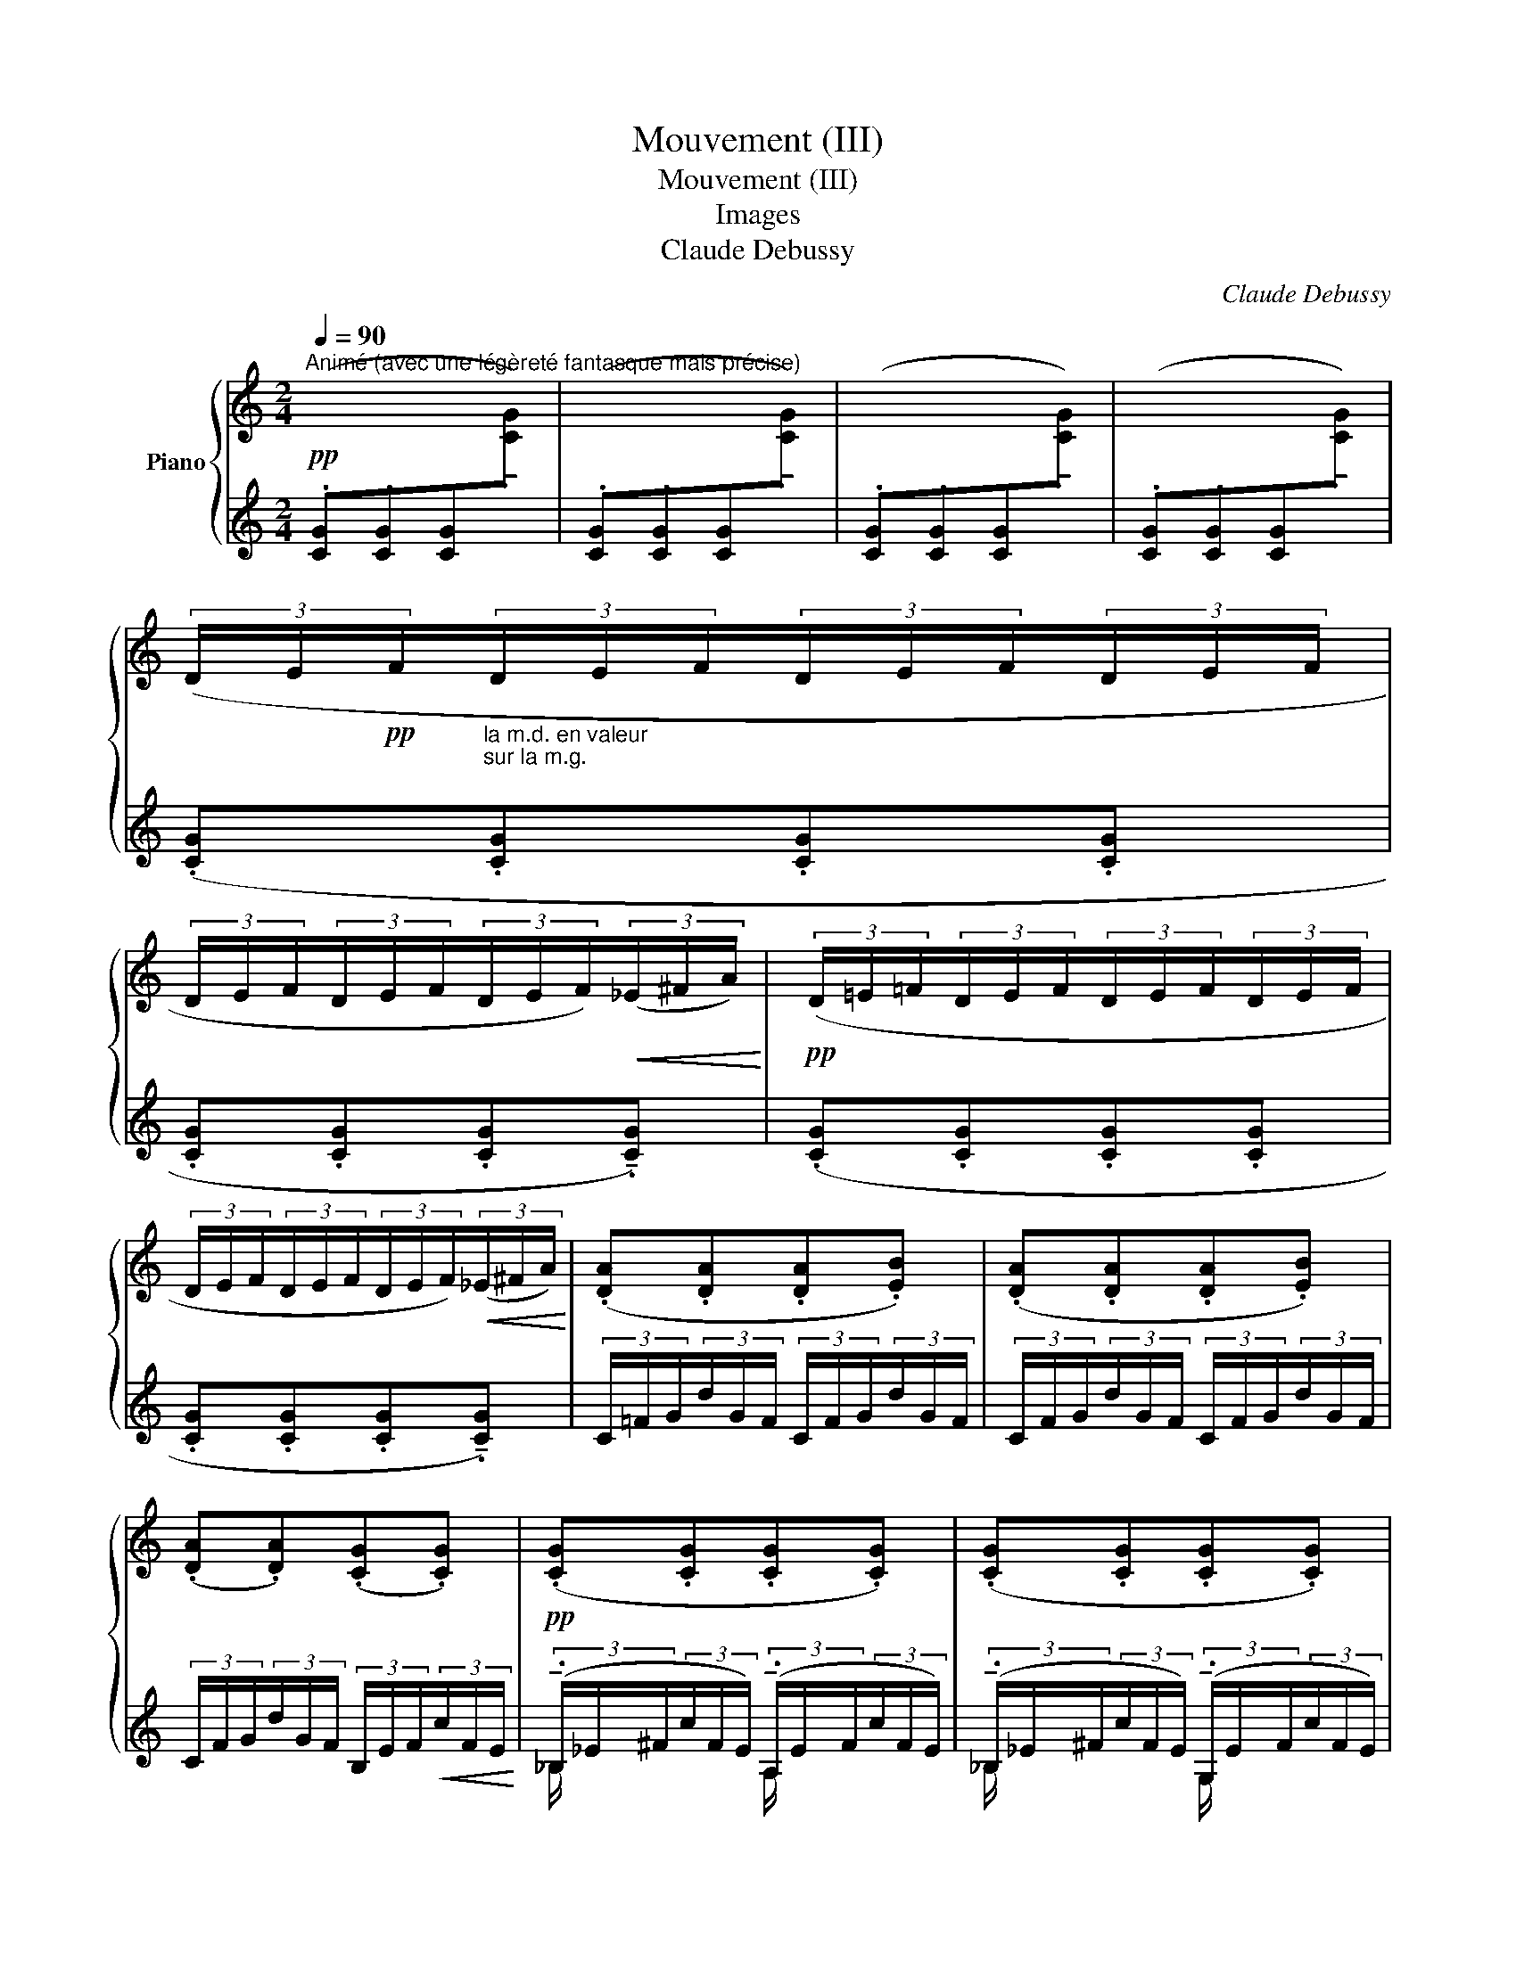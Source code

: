X:1
T:Mouvement (III)
T:Mouvement (III)
T:Images
T:Claude Debussy
C:Claude Debussy
%%score { ( 1 4 ) | ( 2 3 5 6 ) }
L:1/8
Q:1/4=90
M:2/4
K:C
V:1 treble nm="Piano"
V:4 treble 
V:2 treble 
V:3 treble 
V:5 treble 
V:6 treble 
V:1
"^Animé (avec une légèreté fantasque mais précise)" x4 | x4 | x4 | x4 | %4
 (3(D/E/!pp!F/"_la m.d. en valeur\nsur la m.g.\n"(3D/E/F/(3D/E/F/(3D/E/F/ | %5
 (3D/E/F/(3D/E/F/(3D/E/F/)!<(!(3(_E/^F/A/)!<)! |!pp! (3(D/=E/=F/(3D/E/F/(3D/E/F/(3D/E/F/ | %7
 (3D/E/F/(3D/E/F/(3D/E/F/)!<(!(3(_E/^F/A/)!<)! | (.[DA].[DA].[DA].[EB]) | (.[DA].[DA].[DA].[EB]) | %10
 (.[DA].[DA])(.[CG].[CG]) |!pp! (.[CG].[CG].[CG].[CG]) | (.[CG].[CG].[CG].[CG]) | %13
 (.[CG].[CG].[CG].[CG]) | (.[CG].[CG].[CG].[CG]) | (3(C/D/_E/(3C/D/E/(3C/D/E/(3C/D/E/ | %16
 (3C/D/_E/(3C/D/E/(3C/D/E/)!<(!(3(^C/=E/G/)!<)! |!pp! (3(=C/D/_E/(3C/D/E/(3C/D/E/(3C/D/E/ | %18
 (3C/D/_E/(3C/D/E/(3C/D/E/)!<(!(3(^C/=E/G/)!<)! | %19
!pp!"_poco a poco cresc." (.[=CG].[CG].[CG].[DA]) | (.[CG].[CG].[CG].[DA]) | %21
 (.[=CG].[CG].[CG].[DA]) | (.[CG].[CG].[CG].[DA]) |!<(! (.[CG].[DA]) (.[CG].[DA]) | %24
 (.[CG].[DA]) (.[CG].[DA])!<)! |!p! (.[CG].[cg]) (.[CG].[cg]) | (.[CG].[cg]) (.[CG].[cg]) | %27
 (!tenuto![CG].[cg]) (!tenuto![CG].[cg]) | (!tenuto![CG].[cg])!<(! (!tenuto![CG].[cg])!<)! | %29
 z!f! (!tenuto![gd'g'] (3!tenuto![gd'g']!tenuto![fc'f']!tenuto![ebe'] | %30
!>(! .[dad'].[cgc'].[cgc'].[Gdg])!>)! | (3(D/E/F/(3D/E/F/(3D/E/F/(3D/E/F/ | %32
!>(! (3D/E/F/(3D/E/F/(3D/E/F/(3D/E/F/)!>)! |!p! (!tenuto![CG].[cg]) (!tenuto![CG].[cg]) | %34
 (!tenuto![CG].[cg])!<(! (!tenuto![CG].[cg])!<)! | (!tenuto![CG].[cg]) (!tenuto![CG].[cg]) | %36
 (!tenuto![CG].[cg])!<(! (!tenuto![CG].[cg])!<)! | z!f! (.[gd'g'] (3.[gd'g'].[fc'f'].[ebe'] | %38
!>(! .[dad'].[cgc'].[cgc'].[Gdg])!>)! | (3D/E/F/(3D/E/F/(3D/E/F/(3D/E/F/ | %40
 (3D/E/F/(3D/E/F/(3D/E/F/(3D/E/F/ | (3D/E/F/(3D/E/F/(3D/E/F/(3D/E/F/ | %42
 (3D/E/F/(3D/E/F/(3D/E/F/(3D/E/F/ | (3D/E/F/(3D/E/F/(3D/E/F/(3D/E/F/ | %44
 (3D/E/F/(3D/E/F/(3D/E/F/(3D/E/F/ |"_dim." (3D/E/F/(3D/E/F/(3D/E/F/(3D/E/F/ | %46
 (3D/E/F/(3D/E/F/(3D/E/F/(3D/E/F/ |!p! (3D/E/F/(3D/E/F/(3D/E/F/(3D/E/F/ | %48
!<(! (3D/E/F/(3G/A/B/(3G/A/B/(3E/F/G/!<)! |!p! (3D/E/F/(3D/E/F/(3D/E/F/(3D/E/F/ | %50
"_molto cresc." (3D/E/F/(3D/E/F/ (3D/E/F/[I:staff +1] (3([AB]/c/d/ | %51
[I:staff -1] (3[cd]/e/f/[I:staff +1](3[fg]/a/b/[I:staff -1] (3[c'd']/e'/f'/!8va(!(3[f'g']/a'/b'/) | %52
!ff! (3(c''/g'/c'/(3c''/g'/c'/(3c''/g'/c'/(3c''/g'/c'/ | %53
 (3c''/g'/c'/(3c''/g'/c'/(3c''/g'/c'/(3c''/g'/c'/ | %54
 (3c''/g'/c'/(3c''/g'/c'/)!>(! (3(g'/d'/g/(3g'/d'/g/)!8va)! | %55
 (3(c'/g/c/(3c'/g/c/ (3g/d/G/(3g/d/G/)!>)! |!mf! (3(c'/g/c/(3c'/g/c/(3c'/g/c/(3c'/g/c/ | %57
!>(! (3c'/g/c/(3c'/g/c/(3g/d/G/(3g/d/G/!>)! |"_dim." (3c'/g/c/(3c'/g/c/) (3(g/d/G/(3g/d/G/) | %59
 (3(c/G/C/(3c/G/C/) (3(g/d/G/(3g/d/G/) |!p!!>(! (3(c'/g/c/(3c'/g/c/ (3g/d/G/(3g/d/G/) | %61
 (3(c/G/C/(3c/G/C/) (3(G/D/G,/(3G/D/G,/)!>)! | %62
!pp! (3(G/D/G,/(3G/D/G,/"^morendo" (3G/D/G,/(3G/D/G,/) | (3(G/D/G,/(3G/D/G,/ (3G/D/G,/(3G/D/G,/) | %64
 (3(G/D/G,/(3G/D/G,/ (3G/D/G,/(3G/D/G,/) | (3(G/D/G,/(3G/D/G,/ (3G/D/G,/(3G/D/G,/) || %66
[K:D]!ppp! (3(!tenuto!G/D/G,/)(3(!tenuto!A/E/A,/) (3(!tenuto!=c/G/=C/(3c/G/C/ | %67
(3=c/G/=C/)(3(c/G/C/ (3!tenuto!d/A/D/(3d/A/D/) | %68
!<(! (3(!tenuto!=f/=c/=F/)(3(!tenuto!g/d/G/)!<)!!>(! (3(!tenuto!e/B/E/(3e/B/E/!>)! | %69
 (3e/B/E/(3e/B/E/) (3(!tenuto!d/A/D/(3d/A/D/) | %70
 (3(=c/G/=C/)(3(!tenuto!d/A/D/) (3(!tenuto!B/^F/B,/(3B/F/B,/ | %71
(3B/F/B,/(3c/F/B,/) (3(!tenuto!A/E/A,/)(3(!tenuto!B/F/[B,^E]/) | %72
!pp!!>(! (3(!tenuto!G/D/G,/(3G/D/G,/ (3G/D/G,/(3G/D/G,/ | %73
 (3G/D/G,/(3G/D/G,/ (3G/D/G,/(3G/D/G,/)!>)! | %74
!ppp! (3(!tenuto!G/D/G,/)(3(!tenuto!A/E/A,/) (3(!tenuto!=c/G/=C/(3c/G/C/ | %75
 (3=c/G/=C/(3c/G/C/) (3(!tenuto!d/A/D/(3d/A/D/) | %76
!<(! (3(!tenuto!=f/=c/=F/)(3(!tenuto!g/d/G/)!<)!!>(! (3(!tenuto!b/^f/B/(3b/f/B/ | %77
 (3b/f/B/(3b/f/B/ (3b/f/B/(3b/f/B/)!>)! | (3(b/f/B/(3b/f/B/(3b/f/B/(3b/f/B/ | %79
 (3b/f/B/(3b/f/B/(3b/f/B/(3b/f/B/) |!<(! (3(b/f/B/(3b/f/B/ (3b/f/B/(3b/f/B/)!<)! | %81
!p!!>(! (3(=c'/g/=c/(3c'/g/c/(3c'/g/c/(3c'/g/c/)!>)! | %82
!p!!<(! (3(!tenuto!b/^f/B/(3b/f/B/)!<)!!>(!(3(!tenuto!=c'/g/=c/(3c'/g/c/)!>)! | %83
!>(! (3(!tenuto!=f/=c/=F/(3f/c/F/)(3(!tenuto!^f/=B/^F/(3f/B/F/)!>)! | %84
!p! (3(!tenuto!_B/=F/_B,/(3B/F/B,/) (3(!tenuto!=B/^F/=B,/(3B/F/B,/) | %85
[K:bass]!>(! (3(!tenuto!E/B,/E,/(3E/B,/E,/)!>)!!pp! (3(!tenuto!^E/^B,/F,/(3E/B,/F,/ | %86
!>(! (3^E/^B,/F,/(3E/B,/F,/)(3(E/B,/F,/(3E/B,/F,/) | %87
 (3(!tenuto!F/^B,/F,/(3F/B,/F,/(3F/B,/F,/(3F/B,/F,/)!>)! | %88
[K:treble]!p![Q:1/4=100]"^En augmentant""^(sans presser)" (3[=F=G]/[B,D]/[FG]/ (3z/ [CE]/[GA]/ (3z/[I:staff +1] ^F/[I:staff -1](f/ (3f/f'/f/ | %89
 (3z/ f/F/ (3z/ F/F,/) (3z/[I:staff +1] (F/[I:staff -1]f/ (3f/f'/f/) | %90
 [Bd=fg][_Bcea] (3z/[I:staff +1] (F/[I:staff -1]^f/ (3f/f'/f/ | %91
 (3z/ f/F/ (3z/ F/F,/) (3z/[I:staff +1] (F/[I:staff -1]f/ (3f/f'/f/) | %92
 [FA=cd][=F^GBe] (3z/[I:staff +1] (^F/[I:staff -1]f/ (3f/f'/f/ | %93
 (3z/ f/F/ (3z/ F/F,/) [^DFAB][=D^E^G=c] | %94
 (3z/[I:staff +1] (F,/[I:staff -1]F/ (3z/ f'/f/ (3z/ f/F/ (3z/ F/F,/) | %95
 (3z/[I:staff +1] (F,/[I:staff -1]F/ (3z/ f'/f/ (3z/ f/F/ (3z/ F/F,/) | %96
!f! [B,^D^G][CE^A] (3z/[I:staff +1] F/[I:staff -1](f/ (3f/f'/f/ | %97
 (3z/ f/F/ (3z/ F/F,/ (3z/[I:staff +1] F/[I:staff -1]f/) (3f/f'/f/ | %98
 [B^d^g][ce^a] (3z/[I:staff +1] F/[I:staff -1](f/ (3f/f'/f/ | %99
 (3z/ f/F/ (3z/ F/F,/) (3z/[I:staff +1] (F/[I:staff -1]f/ (3f/f'/f/) | %100
 [F^A^d][^GBe] (3z/[I:staff +1] (F/[I:staff -1]f/ (3f/f'/f/ | %101
 (3z/ f/F/ (3z/ F/F,/)!<(! [=DF^A]2!<)! | %102
!ff! (3z/[I:staff +1] (F,/!<(![I:staff -1]F/ (3z/ f'/f/ (3z/ f/F/ (3z/ F/F,/!<)! | %103
 (3z/ f/F/) c [=DF^A]2 | %104
!ff! (3z/[I:staff +1] (F,/!<(![I:staff -1]F/ (3z/ f'/f/ (3z/ f/F/ (3z/ F/F,/!<)! | %105
 (3z/ f/F/) c [DF^A]2 |!ff!!<(! [^B,E^G][EG^B]!<)! (3z/[I:staff +1] (F/[I:staff -1]f/ (3f/f'/f/ | %107
 (3z/ f/F/) (3z/[I:staff +1] (F/!<(![I:staff -1]f/ (3f/f'/f/ !tenuto![=df^a])!<)! | %108
!fff! (3z/[I:staff +1] (F/[I:staff -1]f/ (3f/f'/f/[I:staff +1] (3F/[I:staff -1]f/F/[I:staff +1] (3F/[I:staff -1]f'/f/) | %109
 (3z/[I:staff +1] (F/[I:staff -1]f/ (3f/f'/f/[I:staff +1] (3F/[I:staff -1]f/F/[I:staff +1] (3F/[I:staff -1]f'/f/) | %110
"^dim.     molto"[I:staff +1] (3F/[I:staff -1]f'/f/[I:staff +1] (3F/[I:staff -1]f'/f/[I:staff +1] (3F/[I:staff -1]f'/f/[I:staff +1] (3F/[I:staff -1]f'/f/ | %111
[I:staff +1] (3F/[I:staff -1]f'/f/[I:staff +1] (3F/[I:staff -1]f'/f/[I:staff +1] (3F/[I:staff -1]f'/f/[I:staff +1] (3F/[I:staff -1]f'/f/ | %112
[I:staff +1] (3F/[I:staff -1]f'/f/[I:staff +1] (3F/[I:staff -1]f'/f/[I:staff +1] (3F/[I:staff -1]f'/f/[I:staff +1] (3F/[I:staff -1]f'/f/ | %113
!p![I:staff +1] (3F/!>(![I:staff -1]f'/f/[I:staff +1] (3F/[I:staff -1]f'/f/[I:staff +1] (3F/[I:staff -1]f'/f/[I:staff +1] (3F/[I:staff -1]f'/f/!>)! || %114
[K:C]!pp![Q:1/4=90] (3(D/E/F/(3D/E/F/(3D/E/F/(3D/E/F/ | %115
 (3D/E/F/(3D/E/F/(3D/E/F/)!<(!(3(_E/^F/A/)!<)! |!pp! (3(D/=E/=F/(3D/E/F/(3D/E/F/(3D/E/F/ | %117
 (3D/E/F/(3D/E/F/(3D/E/F/)!<(!(3(_E/^F/A/)!<)! | (.[DA].[DA].[DA].[EB]) | (.[DA].[DA].[DA].[EB]) | %120
 (.[DA].[DA])(.[CG].[CG]) | (.[CG].[CG].[CG].[CG]) | (.[CG].[CG].[CG].[CG]) | %123
 (.[CG].[CG].[CG].[CG]) | (.[CG].[CG].[CG].[CG]) | (3(C/D/_E/(3C/D/E/(3C/D/E/(3C/D/E/ | %126
 (3C/D/_E/(3C/D/E/(3C/D/E/)!<(!(3(^C/=E/G/)!<)! |!pp! (3(=C/D/_E/(3C/D/E/(3C/D/E/(3C/D/E/ | %128
 (3C/D/_E/(3C/D/E/(3C/D/E/)!<(!(3(^C/=E/G/)!<)! | %129
!pp!"_poco a poco cresc." (.[=CG].[CG].[CG].[DA]) | (.[CG].[CG].[CG].[DA]) | %131
 (.[=CG].[CG].[CG].[DA]) | (.[CG].[CG].[CG].[DA]) |!<(! (.[CG].[DA]) (.[CG].[DA]) | %134
 (.[CG].[DA]) (.[CG].[DA])!<)! |!p! (.[CG].[cg]) (.[CG].[cg]) | (.[CG].[cg]) (.[CG].[cg]) | %137
 (!tenuto![CG].[cg]) (!tenuto![CG].[cg]) | (!tenuto![CG].[cg])!<(! (!tenuto![CG].[cg])!<)! | %139
 z!f! (!tenuto![gd'g'] (3!tenuto![gd'g']!tenuto![fc'f']!tenuto![ebe'] | %140
!>(! .[dad'].[cgc'].[cgc'].[Gdg])!>)! | (3(D/E/F/(3D/E/F/(3D/E/F/(3D/E/F/ | %142
!>(! (3D/E/F/(3D/E/F/(3D/E/F/(3D/E/F/)!>)! |!p! (!tenuto![CG].[cg]) (!tenuto![CG].[cg]) | %144
 (!tenuto![CG].[cg])!<(! (!tenuto![CG].[cg])!<)! | (!tenuto![CG].[cg]) (!tenuto![CG].[cg]) | %146
 (!tenuto![CG].[cg])!<(! (!tenuto![CG].[cg])!<)! | z!f! .[gd'g'] (3.[gd'g'].[fc'f'].[ebe'] | %148
!>(! .[dad'].[cgc'].[cgc'].[Gdg]!>)! | (3D/E/F/(3D/E/F/(3D/E/F/(3D/E/F/ | %150
 (3D/E/F/(3D/E/F/(3D/E/F/(3D/E/F/ | (3D/E/F/(3D/E/F/(3D/E/F/(3D/E/F/ | %152
 (3D/E/F/(3D/E/F/(3D/E/F/(3D/E/F/ | (3D/E/F/(3D/E/F/(3D/E/F/(3D/E/F/ | %154
 (3D/E/F/(3D/E/F/(3D/E/F/(3D/E/F/ |!p!"_dim." (3([CD]/E/^F/(3[CD]/E/F/(3[CD]/E/F/(3[CD]/E/F/ | %156
 (3[E^F]/^G/^A/(3[FG]/A/^B/(3[_A_B]/c/d/(3[Bc]/d/e/ | %157
(3[cd]/e/^f/(3[de]/f/^g/(3[ef]/g/^a/(3[fg]/a/^b/ | %158
(3[_a_b]/c'/d'/(3[bc']/d'/e'/(3[c'd']/e'/^f'/(3[d'e']/f'/^g'/) | %159
!8va(! (3([e'^f']/^g'/^a'/(3[e'f']/g'/a'/(3[e'f']/g'/a'/(3[e'f']/g'/a'/ | %160
(3[e'^f']/^g'/^a'/(3[e'f']/g'/a'/(3[e'f']/g'/a'/(3[e'f']/g'/a'/ | %161
(3[e'^f']/^g'/^a'/(3[e'f']/g'/a'/(3[e'f']/g'/a'/(3[e'f']/g'/a'/ | %162
(3[e'^f']/^g'/^a'/(3[e'f']/g'/a'/(3[e'f']/g'/a'/(3[e'f']/g'/a'/ | %163
 (3[e'^f']/^g'/^a'/(3[e'f']/g'/a'/(3[e'f']/g'/a'/(3[e'f']/g'/a'/ | %164
(3[e'^f']/^g'/^a'/(3[e'f']/g'/a'/(3[e'f']/g'/a'/(3[e'f']/g'/a'/ | %165
 (3[^f'^g']/^a'/^b'/(3[f'g']/g'/b'/(3[_a'_b']/c''/d''/(3[a'b']/c''/d''/ | %166
 (3[_b'c'']/d''/e''/(3[b'c'']/d''/e''/(3[b'c'']/d''/e''/(3[b'c'']/d''/e''/ | %167
 (3[_b'c'']/d''/e''/(3[b'c'']/d''/e''/(3[b'c'']/d''/e''/(3[b'c'']/d''/e''/ | %168
 (3[_b'c'']/d''/e''/(3[b'c'']/d''/e''/(3[b'c'']/d''/e''/(3[b'c'']/d''/e''/ | %169
!pp! (3[_b'c'']/d''/e''/(3[b'c'']/d''/e''/(3[b'c'']/d''/e''/(3[b'c'']/d''/e''/ | %170
 (3[_b'c'']/d''/e''/(3[b'c'']/d''/e''/(3[b'c'']/d''/e''/(3[b'c'']/d''/e''/ | %171
 (3[_b'c'']/d''/e''/(3[b'c'']/d''/e''/(3[b'c'']/d''/e''/(3[b'c'']/d''/e''/ | %172
 (3[_b'c'']/d''/e''/(3[b'c'']/d''/e''/(3[b'c'']/d''/e''/(3[b'c'']/d''/e''/ | %173
 (3[_b'c'']/d''/e''/(3[b'c'']/d''/e''/(3[b'c'']/d''/e''/(3[b'c'']/d''/e''/ | %174
 (3[_b'c'']/d''/e''/(3[b'c'']/d''/e''/(3[b'c'']/d''/e''/(3[b'c'']/d''/e''/ | %175
 (3[_b'c'']/d''/e''/(3[b'c'']/d''/e''/(3[b'c'']/d''/e''/(3[b'c'']/d''/e''/- | %176
 !fermata!e''2)!8va)! z2 |] %177
V:2
!pp! (.[CG].[CG].[CG][I:staff -1]!tenuto!.[CG]) | %1
[I:staff +1] (.[CG].[CG].[CG][I:staff -1]!tenuto!.[CG]) | %2
[I:staff +1] (.[CG].[CG].[CG][I:staff -1]!tenuto!.[CG]) | %3
[I:staff +1] (.[CG].[CG].[CG][I:staff -1]!tenuto!.[CG]) |[I:staff +1] (.[CG].[CG].[CG].[CG] | %5
 .[CG].[CG].[CG]!tenuto!.[CG]) | (.[CG].[CG].[CG].[CG] | .[CG].[CG].[CG]!tenuto!.[CG]) | %8
 (3C/=F/G/(3d/G/F/ (3C/F/G/(3d/G/F/ | (3C/F/G/(3d/G/F/ (3C/F/G/(3d/G/F/ | %10
 (3C/F/G/(3d/G/F/ (3B,/E/F/!<(!(3c/F/E/!<)! | %11
 (3(!tenuto!._B,/_E/^F/(3c/F/E/) (3(!tenuto!.A,/E/F/(3c/F/E/) | %12
 (3(!tenuto!._B,/_E/^F/(3c/F/E/) (3(!tenuto!.G,/E/F/(3c/F/E/) | %13
 (3(!tenuto!._B,/_E/^F/(3c/F/E/) (3(!tenuto!.A,/E/F/(3c/F/E/) | %14
 (3(!tenuto!._B,/_E/^F/(3c/F/E/) (3(!tenuto!.G,/E/F/(3c/F/E/) | (.[_B,F].[B,F].[B,F].[B,F] | %16
 .[_B,F].[B,F].[B,F]!tenuto!.[B,F]) | (.[_B,F].[B,F].[B,F].[B,F] | %18
 .[_B,F].[B,F].[B,F]!tenuto!.[B,F]) | (3(_B,/_E/F/(3c/F/E/) (3(A,/D/F/(3c/F/E/) | %20
 (3(_B,/_E/F/(3c/F/E/) (3(G,/E/F/(3c/F/E/) | (3(_B,/_E/F/(3c/F/E/) (3(A,/E/F/(3c/F/E/) | %22
 (3(_B,/_E/F/(3c/F/E/) (3(G,/E/F/(3c/F/E/) | (3(_B,/_E/F/(3c/F/E/) (3(A,/E/F/(3c/F/E/) | %24
 (3(_B,/_E/F/(3c/F/E/) (3(G,/E/F/(3c/F/E/) |[K:bass] z[K:treble] (3(D/E/F/(3D/E/F/(3D/E/F/ | %26
 (3D/E/F/(3D/E/F/!<(!(3D/E/F/)(3(_E/^F/A/)!<)! | (3(D/=E/F/(3D/E/F/(3D/E/F/(3D/E/F/ | %28
 (3D/E/F/(3D/E/F/(3D/E/F/(3_E/^F/A/) | (3D/E/F/(3D/E/F/(3D/E/F/(3D/E/F/ | %30
 (3D/E/F/(3D/E/F/(3D/E/F/(3D/E/F/ | %31
 z[K:bass]!f!!f! (!tenuto![G,,D,G,] (3!tenuto![G,,D,G,]!tenuto![F,,C,F,]!tenuto![E,,B,,E,] | %32
 .[D,,A,,D,].[C,,G,,C,].[C,,G,,C,].G,,,) | %33
"_laisser vibrer"!ped! z[K:treble] (3(D/E/F/(3D/E/F/(3D/E/F/!ped-up! | %34
 (3D/E/F/(3D/E/F/(3D/E/F/)(3(_E/^F/A/) | (3(D/E/F/(3D/E/F/(3D/E/F/(3D/E/F/) | %36
 (3(D/E/F/(3D/E/F/(3D/E/F/)(3(_E/^F/A/) | (3(D/E/F/(3D/E/F/(3D/E/F/(3D/E/F/ | %38
 (3D/E/F/(3D/E/F/(3D/E/F/(3D/E/F/) | %39
[K:bass] z!f! (.[G,,D,G,] (3!tenuto![G,,D,G,]!tenuto![F,,C,F,]!tenuto![E,,B,,E,] | %40
 .[D,,A,,D,].[C,,G,,C,].[C,,G,,C,].[G,,,G,,]) |!<(! ([_B,,,_B,,]2!<)! [B,,_B,]2- | %42
 [_B,,_B,]!>(! [G,,G,]2!>)! [G,,,G,,]) |!<(! ([_B,,,_B,,]2!<)! [_B,,_B,]2- | %44
 [B,,B,]!>(! [G,,G,]2!>)! [G,,,G,,]) | ([F,,,F,,][G,,,G,,] [G,,,G,,]2-) | %46
 [G,,,G,,] ([F,,,F,,]2 [G,,,G,,]) | D,[G,B,] [F,A,]2- | [F,A,][CE][B,D][G,B,] | D,[G,B,] [F,A,]2- | %50
 [F,A,]2 x2[K:treble] |[K:bass] [G,,,G,,]4[K:treble] | %52
[K:bass] z !tenuto![G,DG] (3.[G,DG].[F,CF].[E,B,E] | (.[D,A,D].[C,G,C]) !tenuto![C,G,C]2- | %54
 [C,G,C]2 z2 | z4 | z !tenuto![G,DG] (3.[G,DG].[F,CF].[E,B,E] | %57
 (.[D,A,D].[C,G,C]) !tenuto![C,G,C]2- | [C,G,C]2 z2 | [G,,,G,,]2 [F,,,F,,]2 | %60
 ([E,,,E,,]2 [F,,,F,,]2) | ([E,,,E,,]2 [F,,,F,,]2) | z!f! (3(E,/_B,/^C/)!>(! B,2-!>)! | B,4- | %64
 B,4- | B,4 || %66
[K:D]"_Toutes les notes marquées du signe _ sonores, sans dureté,\nle reste très léger mais sans sécheresse.\n" (3(E,/_B,/^C/)(3(F,/=C/^D/) (3(A,/_E/^F/(3A,/E/F/ | %67
(3A,/_E/^F/(3A,/E/F/)[K:treble] (3(B,/=F/^G/(3B,/F/G/) | (3(D/_A/B/(3E/_B/^c/) (3(C/G/^A/(3C/G/A/ | %69
 (3C/G/^A/(3C/G/A/) (3(B,/=F/^G/(3B,/F/G/) | (3(A,/_E/^F/)(3(B,/=F/^A/) (3(^G,/D/^E/(3G,/D/E/ | %71
(3^G,/D/^E/(3G,/D/E/) (3(F,/=C/^D/) (3(G,/=D/) z/ |[K:bass] z!f! (3(E,/_B,/^C/)!>(! B,2-!>)! | %73
!pp! B,4 | (3(E,/_B,/C/)(3(F,/=C/^D/) (3(A,/_E/F/(3A,/E/F/ | %75
 (3A,/_E/F/(3A,/E/F/)[K:treble] (3(B,/=F/^G/(3B,/F/G/) | %76
 (3(D/_A/B/)(3(E/_B/^c/) (3(^G/c/e/(3G/c/e/ |(3^G/c/e/(3G/c/e/(3G/c/e/(3G/c/e/) | %78
"_un peu en dehors" (3((^G/c/e/) z z (3(G/c/e/ |(3^G/c/e/) z z (3.F/)c/e/ | %80
 (3(^G/c/e/(3G/c/e/(3G/c/e/(3G/c/e/) | (3(A/_B/=f/(3_A/B/f/(3A/B/f/(3A/B/f/) | %82
 (3(^G/_B/e/) z (3(_E/=G/_d/(3E/G/d/) | (3(=D/G/_B/) z (3(A,/^C/G/(3A,/C/G/) | %84
[K:bass] (3(G,/=C/_E/) z (3(D,/^F,/C/(3D,/F,/C/) | (3(^C,/F,/A,/) z (3(^G,,/^D,/^A,/(3G,,/D,/A,/ | %86
 (3^G,,/^D,/^A,/(3G,,/D,/A,/(3G,,/D,/A,/(3G,,/D,/A,/) | %87
 (3(^G,,/^D,/^A,/(3G,,/D,/A,/(3G,,/D,/A,/(3G,,/D,/A,/) | %88
"^le thème en\nvaleur et soutenu\n" z [C,E,G,A,] z (.F,,, | [E,G,B,C]2) [G,B,CE]2 | %90
 [B,D=FG][_B,CEA] [A,=CD^F]2- | [A,CD^F]2 [G,_B,=CE]2 | ([F,A,=CD][=F,^G,B,E] [E,=G,A,^C]2-) | %93
 [E,G,A,C]2 ([^D,F,A,B,][=D,^E,^G,C] | [C,E,=G,A,]4) | [D,F,B,]4 | %96
 ([B,,^D,^G,][C,E,^A,] [E,G,C]2-) | [E,^G,C]2 [G,B,E]2 | ([B,^D^G][CE^A] [^A,CF]2-) | %99
 [A,CF]2 [^G,B,E]2 | ([F,^A,^D][^G,B,E] [E,G,C]2-) | [E,G,C]2 ([F,^A,]2 | [^B,,E,^G,]4-) | %103
 [^B,,E,^G,]([E,G,C]=D,=B,,) | [^B,,E,^G,]4- | [^B,,E,^G,]([E,G,C]D,=B,,) | %106
 ([^B,,E,^G,][E,G,^B,] [G,B,E]2-) | [G,B,E] (!tenuto![E,^G,^B,]2[K:treble] !tenuto![=DF^A]) | %108
 !^![=CE^G]4 | !^![=C-E-^G]4 | [=CE^G]4- | [=CE^G]4- | [=CE^G]4- | [=CE^G]4 || %114
[K:C] (.[CG].[CG].[CG].[CG] | .[CG].[CG].[CG]!tenuto!.[CG]) | (.[CG].[CG].[CG].[CG] | %117
 .[CG].[CG].[CG]!tenuto!.[CG]) |!pp! (3C/=F/G/(3d/G/F/ (3C/F/G/(3d/G/F/ | %119
 (3C/F/G/(3d/G/F/ (3C/F/G/(3d/G/F/ | (3C/F/G/(3d/G/F/ (3B,/E/F/(3c/F/E/ | %121
 (3(!tenuto!._B,/_E/^F/(3c/F/E/) (3(!tenuto!.A,/E/F/(3c/F/E/) | %122
 (3(!tenuto!._B,/_E/^F/(3c/F/E/) (3(!tenuto!.G,/E/F/(3c/F/E/) | %123
 (3(!tenuto!._B,/_E/^F/(3c/F/E/) (3(!tenuto!.A,/E/F/(3c/F/E/) | %124
 (3(!tenuto!._B,/_E/^F/(3c/F/E/) (3(!tenuto!.G,/E/F/(3c/F/E/) | (.[_B,F].[B,F].[B,F].[B,F] | %126
 .[_B,F].[B,F].[B,F]!tenuto!.[B,F]) | (.[_B,F].[B,F].[B,F].[B,F] | %128
 .[_B,F].[B,F].[B,F]!tenuto!.[B,F]) | (3(_B,/_E/F/(3c/F/E/) (3(A,/E/F/(3c/F/E/) | %130
 (3(_B,/_E/F/(3c/F/E/) (3(G,/E/F/(3c/F/E/) | (3(_B,/_E/F/(3c/F/E/) (3(A,/E/F/(3c/F/E/) | %132
 (3(_B,/_E/F/(3c/F/E/) (3(G,/E/F/(3c/F/E/) | (3(_B,/_E/F/(3c/F/E/) (3(A,/E/F/(3c/F/E/) | %134
 (3(_B,/_E/F/(3c/F/E/) (3(G,/E/F/(3c/F/E/) |[K:bass] z[K:treble] (3(D/E/F/(3D/E/F/(3D/E/F/ | %136
 (3D/E/F/(3D/E/F/!<(!(3D/E/F/)(3(_E/^F/A/)!<)! | (3(D/=E/F/(3D/E/F/(3D/E/F/(3D/E/F/ | %138
 (3D/E/F/(3D/E/F/(3D/E/F/(3_E/^F/A/) | (3D/E/F/(3D/E/F/(3D/E/F/(3D/E/F/ | %140
 (3D/E/F/(3D/E/F/(3D/E/F/(3D/E/F/ | %141
[K:bass] z!f! .[G,,D,G,] (3(!tenuto![G,,D,G,]!tenuto![F,,C,F,]!tenuto![E,,B,,E,] | %142
 .[D,,A,,D,].[C,,G,,C,].[C,,G,,C,].G,,,) | %143
"_laisser vibrer"!ped! z[K:treble] (3(D/E/F/(3D/E/F/(3D/E/F/!ped-up! | %144
 (3D/E/F/(3D/E/F/(3D/E/F/)(3(_E/^F/A/) | (3(D/E/F/(3D/E/F/(3D/E/F/(3D/E/F/) | %146
 (3(D/E/F/(3D/E/F/(3D/E/F/)(3(_E/^F/A/) | (3(D/E/F/(3D/E/F/(3D/E/F/(3D/E/F/ | %148
 (3D/E/F/(3D/E/F/(3D/E/F/(3D/E/F/) | %149
 z[K:bass] (.[G,,D,G,] (3!tenuto![G,,D,G,]!tenuto![F,,C,F,]!tenuto![E,,B,,E,] | %150
 .[D,,A,,D,].[C,,G,,C,].[C,,G,,C,].[G,,,G,,]) |!<(! (!tenuto![_B,,,_B,,]2!<)! [B,,_B,]2- | %152
 [_B,,_B,]!>(! [G,,G,]2!>)! [G,,,G,,]) |!<(! ([_B,,,_B,,]2!<)! [B,,_B,]2- | %154
 [_B,,_B,]!>(! [G,,G,]2!>)! [G,,,G,,]) | ([^F,,,^F,,]4- | [^F,,,^F,,]4 | [E,,,E,,]4 | [D,,,D,,]4) | %159
 [C,,,C,,]4- | [C,,,C,,]4- | [C,,,C,,]4- | [C,,,C,,]4- | [C,,,C,,]4- | [C,,,C,,]4- | [C,,,C,,]4 | %166
 [C,,,C,,]4- | [C,,,C,,]4- | [C,,,C,,]4- |[K:treble] x4- | x4- | x4- |"^presque plus rien" x4- | %173
 x4- |[K:bass] _B,4 | _B,,4 | !fermata!C,,,2 z2 |] %177
V:3
 x4 | x4 | x4 | x4 | x4 | x4 | x4 | x4 | x4 | x4 | x4 | _B,/ x3/2 A,/ x3/2 | _B,/ x3/2 G,/ x3/2 | %13
 _B,/ x3/2 A,/ x3/2 | _B,/ x3/2 G,/ x3/2 | x4 | x4 | x4 | x4 | x4 | x4 | x4 | x4 | x4 | x4 | %25
[K:bass] !tenuto!C,,4[K:treble] | x4 | x4 | x4 | [CG]4- | [CG]4 | x[K:bass] x3 | x4 | %33
 !tenuto!.C,,,4[K:treble] | x4 | x4 | x4 | [CG]4- | [CG]4 |[K:bass] x4 | x4 | x4 | x4 | x4 | x4 | %45
 x4 | x4 | !arpeggio![G,,,G,,]4- | [G,,,G,,]4 | !arpeggio![G,,,G,,]4- | [G,,,G,,]4-[K:treble] | %51
[K:bass] z[K:treble] x3 |[K:bass] [C,,,C,,]4- | [C,,,C,,]4- | ([C,,,C,,]2 [D,,,D,,]2 | %55
 [C,,,C,,]2 [D,,,D,,]2) | [C,,,C,,]4- | [C,,,C,,]4- | [C,,,C,,]2 [D,,,D,,]2 | x4 | x4 | x4 | %62
 [^F,,,^F,,]4- | [F,,,F,,]4- | [F,,,F,,]4- | [F,,,F,,]4 ||[K:D] x4 | x2[K:treble] x2 | x4 | x4 | %70
 x4 | x4 |[K:bass] [F,,,F,,]4- | [F,,,F,,]4 | x4 | x2[K:treble] x2 | x4 | x4 | ^GF/E/ ^D2- | %79
 ^D.C.DF | ^G4 | _A4 | ^G^F/E/ _E2 | D=C/_B,/ A,2 |[K:bass] G,=F,/_E,/ D,2 | C,B,,/A,,/ ^G,,2 | %86
 ^G,,4 | ^G,,4 | [F,,,F,,]4 | .F,, .F, x2 | x2 z (.F,,, | .F,, .F,) x2 | x2 z (.F,,, | %93
 .F,, .F,) x2 | z (.F,,, .F,, .F,) | z (.F,,, .F,, .F,) | x2 z (.F,,, | .F,, .F,) x2 | %98
 x2 z (.F,,, | .F,, .F,) x2 | x2 z (.F,,, | .F,, .F,) =D,B,, | z (.F,,, .F,, .F, | F) x [F,^A,]2 | %104
 z (.F,,, .F,, .F, | F) x [F,^A,]2 | x2 z .F,,, | .F,, x2[K:treble] x | x4 | x4 | x4 | x4 | x4 | %113
 x4 ||[K:C] x4 | x4 | x4 | x4 | x4 | x4 | x4 | _B,/ x3/2 A,/ x3/2 | _B,/ x3/2 G,/ x3/2 | %123
 _B,/ x3/2 A,/ x3/2 | _B,/ x3/2 G,/ x3/2 | x4 | x4 | x4 | x4 | x4 | x4 | x4 | x4 | x4 | x4 | %135
[K:bass] C,,4[K:treble] | x4 | x4 | x4 | [CG]4- | [CG]4 |[K:bass] x4 | x4 | %143
 !tenuto!.C,,,4[K:treble] | x4 | x4 | x4 | [CG]4- | [CG]4 | x[K:bass] x3 | x4 | x4 | x4 | x4 | x4 | %155
 x4 | x4 | x4 | x4 | x4 | x4 | (.E,.^F, .^A,2- | A,2 .D2 | .^F.^G .E2-) | E4- | E2 z2 | %166
 z2!p! (E,^F, | _B,4 | D2 ^F^G |[K:treble] (_B)c e2- | e2 _a2 | c'd' _b2- | _b4) | _B4 | %174
[K:bass] x4 | [C,,,C,,]4 | x4 |] %177
V:4
 x4 | x4 | x4 | x4 | x4 | x4 | x4 | x4 | x4 | x4 | x4 | x4 | x4 | x4 | x4 | x4 | x4 | x4 | x4 | %19
 x4 | x4 | x4 | x4 | x4 | x4 | x4 | x4 | x4 | x4 | x4 | x4 | ([CG]4- | [CG]4) | x4 | x4 | x4 | x4 | %37
 x4 | x4 | [CG]4- | [CG]4 | !tenuto!C4- | C4 | !tenuto!C4- | C4 | C4- | C4 | C4- | C F2 D | C4 | %50
 C2 C x | x3!8va(! x | x4 | x4 | x4!8va)! | x4 | x4 | x4 | x4 | x4 | x4 | x4 | x4 | x4 | x4 | x4 || %66
[K:D] x4 | x4 | x4 | x4 | x4 | x4 | x4 | x4 | x4 | x4 | x4 | x4 | x4 | x4 | x4 | x4 | x4 | x4 | %84
 x4 |[K:bass] x4 | x4 | x4 |[K:treble] x2 [EGBc]2- | [EGBc]2 [GBce]2 | x2 [A=cd^f]2- | %91
 [Acd^f]2 [G_B=ce]2 | x2 [E=GA^c]2- | [EGAc]2 x2 | [CE=GA]4 | [DFB]4 | x2 [E^Gc]2- | %97
 [E^Gc]2 [GBe]2 | x2 [^Acf]2- | [A^cf]2 [^GBe]2 | x2 [E^Gc]2- | [E^Gc]2 DB, | [^B,E^G]4- | %103
 [^B,E^G][EG]D=B, | [^B,E^G]4- | [^B,E^G][EG]D=B, | x2 [^G^Be]2- | [GBe] !tenuto![E^G^B]2 x | %108
 !^![=ce^g]4- | !^![ceg]4 | [=ce^g]4- | [=ce^g]4- | [=ce^g]4- | [=ce^g]4 ||[K:C] x4 | x4 | x4 | %117
 x4 | x4 | x4 | x4 | x4 | x4 | x4 | x4 | x4 | x4 | x4 | x4 | x4 | x4 | x4 | x4 | x4 | x4 | x4 | %136
 x4 | x4 | x4 | x4 | x4 | [CG]4- | [CG]4 | x4 | x4 | x4 | x4 | x4 | x4 | [CG]4- | [CG]4 | %151
 !tenuto!C4- | C4 | !tenuto!C4- | C4 | x4 | x4 | x4 | x4 |!8va(! x4 | x4 | x4 | x4 | x4 | x4 | x4 | %166
 x4 | x4 | x4 | x4 | x4 | x4 | x4 | x4 | x4 | x4 | x2!8va)! x2 |] %177
V:5
 x4 | x4 | x4 | x4 | x4 | x4 | x4 | x4 | x4 | x4 | x4 | x4 | x4 | x4 | x4 | x4 | x4 | x4 | x4 | %19
 x4 | x4 | x4 | x4 | x4 | x4 |[K:bass] x[K:treble] x3 | x4 | x4 | x4 | x4 | x4 | x[K:bass] x3 | %32
 x4 | x[K:treble] x3 | x4 | x4 | x4 | x4 | x4 |[K:bass] x4 | x4 | x4 | x4 | x4 | x4 | x4 | x4 | %47
 x4 | x4 | x4 | x3[K:treble] x |[K:bass] x[K:treble] x3 |[K:bass] x4 | x4 | x4 | x4 | x4 | x4 | %58
 x4 | x4 | x4 | x4 | x4 | x4 | x4 | x4 ||[K:D] x4 | x2[K:treble] x2 | x4 | x4 | x4 | x4 | %72
[K:bass] x4 | x4 | x4 | x2[K:treble] x2 | x4 | x4 | x4 | x4 | x4 | x4 | x4 | x4 |[K:bass] x4 | x4 | %86
 x4 | x4 | x2 [E,G,B,C]2- | x4 | x4 | x4 | x4 | x4 | x4 | x4 | x4 | x4 | x4 | x4 | x4 | x4 | x4 | %103
 x4 | x4 | x4 | x4 | x3[K:treble] x | x4 | x4 | x4 | x4 | x4 | x4 ||[K:C] x4 | x4 | x4 | x4 | x4 | %119
 x4 | x4 | x4 | x4 | x4 | x4 | x4 | x4 | x4 | x4 | x4 | x4 | x4 | x4 | x4 | x4 | %135
[K:bass] x[K:treble] x3 | x4 | x4 | x4 | x4 | x4 |[K:bass] x4 | x4 | x[K:treble] x3 | x4 | x4 | %146
 x4 | x4 | x4 | x[K:bass] x3 | x4 | x4 | x4 | x4 | x4 | x4 | x4 | x4 | x4 | x4 | x4 | x4 | x4 | %163
 x4 | x4 | x4 | x4 | x4 | x4 |[K:treble] [A,,A,]4- | [A,,A,]4- | [A,,A,]4- | [A,,A,]4- | %173
 (([A,,A,]4 |[K:bass] [C,,,C,,]4-)) | x4 | x4 |] %177
V:6
 x4 | x4 | x4 | x4 | x4 | x4 | x4 | x4 | x4 | x4 | x4 | x4 | x4 | x4 | x4 | x4 | x4 | x4 | x4 | %19
 x4 | x4 | x4 | x4 | x4 | x4 |[K:bass] x[K:treble] x3 | x4 | x4 | x4 | x4 | x4 | x[K:bass] x3 | %32
 x4 | x[K:treble] x3 | x4 | x4 | x4 | x4 | x4 |[K:bass] x4 | x4 | x4 | x4 | x4 | x4 | x4 | x4 | %47
 x4 | x4 | x4 | x3[K:treble] x |[K:bass] x[K:treble] x3 |[K:bass] x4 | x4 | x4 | x4 | x4 | x4 | %58
 x4 | x4 | x4 | x4 | x4 | x4 | x4 | x4 ||[K:D] x4 | x2[K:treble] x2 | x4 | x4 | x4 | x4 | %72
[K:bass] x4 | x4 | x4 | x2[K:treble] x2 | x4 | x4 | x4 | x4 | x4 | x4 | x4 | x4 |[K:bass] x4 | x4 | %86
 x4 | x4 | x4 | x4 | x4 | x4 | x4 | x4 | x4 | x4 | x4 | x4 | x4 | x4 | x4 | x4 | x4 | x4 | x4 | %105
 x4 | x4 | x3[K:treble] x | x4 | x4 | x4 | x4 | x4 | x4 ||[K:C] x4 | x4 | x4 | x4 | x4 | x4 | x4 | %121
 x4 | x4 | x4 | x4 | x4 | x4 | x4 | x4 | x4 | x4 | x4 | x4 | x4 | x4 |[K:bass] x[K:treble] x3 | %136
 x4 | x4 | x4 | x4 | x4 |[K:bass] x4 | x4 | x[K:treble] x3 | x4 | x4 | x4 | x4 | x4 | %149
 x[K:bass] x3 | x4 | x4 | x4 | x4 | x4 | x4 | x4 | x4 | x4 | x4 | x4 | x4 | x4 | x4 | x4 | x4 | %166
 x4 | x4 | x4 |[K:treble] (E4- | E4-) | E4 | x4 | x4 |[K:bass] x4 | x4 | x4 |] %177

